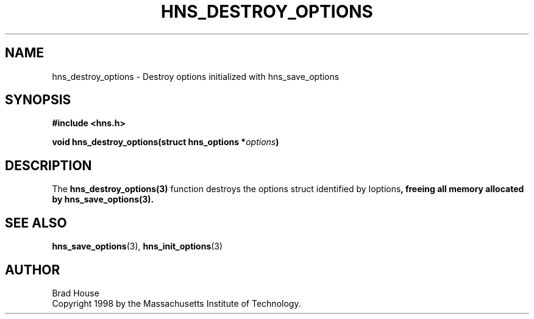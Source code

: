 .\"
.\" Copyright 1998 by the Massachusetts Institute of Technology.
.\"
.\" Permission to use, copy, modify, and distribute this
.\" software and its documentation for any purpose and without
.\" fee is hereby granted, provided that the above copyright
.\" notice appear in all copies and that both that copyright
.\" notice and this permission notice appear in supporting
.\" documentation, and that the name of M.I.T. not be used in
.\" advertising or publicity pertaining to distribution of the
.\" software without specific, written prior permission.
.\" M.I.T. makes no representations about the suitability of
.\" this software for any purpose.  It is provided "as is"
.\" without express or implied warranty.
.\"
.TH HNS_DESTROY_OPTIONS 3 "1 June 2007"
.SH NAME
hns_destroy_options \- Destroy options initialized with hns_save_options
.SH SYNOPSIS
.nf
.B #include <hns.h>
.PP
.B void hns_destroy_options(struct hns_options *\fIoptions\fP)
.fi
.SH DESCRIPTION
The \fBhns_destroy_options(3)\fP function destroys the options struct
identified by \Ioptions\fP, freeing all memory allocated by
\fBhns_save_options(3)\fP.
.SH SEE ALSO
.BR hns_save_options (3),
.BR hns_init_options (3)
.SH AUTHOR
Brad House
.br
Copyright 1998 by the Massachusetts Institute of Technology.
